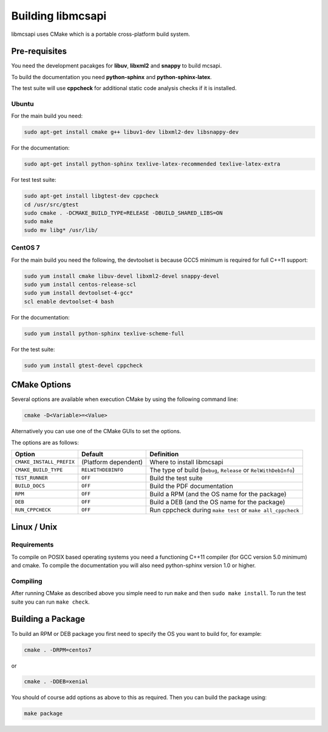 Building libmcsapi
==================

libmcsapi uses CMake which is a portable cross-platform build system.

Pre-requisites
--------------

You need the development pacakges for **libuv**, **libxml2** and **snappy** to build mcsapi.

To build the documentation you need **python-sphinx** and **python-sphinx-latex**.

The test suite will use **cppcheck** for additional static code analysis checks if it is installed.

Ubuntu
^^^^^^

For the main build you need:

.. code-block:: console

   sudo apt-get install cmake g++ libuv1-dev libxml2-dev libsnappy-dev

For the documentation:

.. code-block:: console

   sudo apt-get install python-sphinx texlive-latex-recommended texlive-latex-extra

For test test suite:

.. code-block:: console

   sudo apt-get install libgtest-dev cppcheck
   cd /usr/src/gtest
   sudo cmake . -DCMAKE_BUILD_TYPE=RELEASE -DBUILD_SHARED_LIBS=ON
   sudo make
   sudo mv libg* /usr/lib/

CentOS 7
^^^^^^^^

For the main build you need the following, the devtoolset is because GCC5 minimum is required for full C++11 support:

.. code-block:: console

   sudo yum install cmake libuv-devel libxml2-devel snappy-devel
   sudo yum install centos-release-scl
   sudo yum install devtoolset-4-gcc*
   scl enable devtoolset-4 bash


For the documentation:

.. code-block:: console

   sudo yum install python-sphinx texlive-scheme-full

For the test suite:

.. code-block:: console

   sudo yum install gtest-devel cppcheck

CMake Options
-------------

Several options are available when execution CMake by using the following
command line:

.. code-block:: console

   cmake -D<Variable>=<Value>

Alternatively you can use one of the CMake GUIs to set the options.

The options are as follows:

.. tabularcolumns:: |l|l|p{8cm}|

======================== ==================== =========================================================================================
Option                   Default              Definition
======================== ==================== =========================================================================================
``CMAKE_INSTALL_PREFIX`` (Platform dependent) Where to install libmcsapi
``CMAKE_BUILD_TYPE``     ``RELWITHDEBINFO``   The type of build (``Debug``, ``Release`` or ``RelWithDebInfo``)
``TEST_RUNNER``          ``OFF``              Build the test suite
``BUILD_DOCS``           ``OFF``              Build the PDF documentation
``RPM``                  ``OFF``              Build a RPM (and the OS name for the package)
``DEB``                  ``OFF``              Build a DEB (and the OS name for the package)
``RUN_CPPCHECK``         ``OFF``              Run cppcheck during ``make test`` or ``make all_cppcheck``
======================== ==================== =========================================================================================


Linux / Unix
------------

Requirements
^^^^^^^^^^^^
To compile on POSIX based operating systems you need a functioning C++11 compiler (for GCC version 5.0 minimum) and cmake.  To compile the documentation you will also need python-sphinx version 1.0 or higher.

Compiling
^^^^^^^^^
After running CMake as described above you simple need to run ``make`` and then ``sudo make install``.
To run the test suite you can run ``make check``.

Building a Package
------------------

To build an RPM or DEB package you first need to specify the OS you want to build for, for example:

.. code-block:: console

   cmake . -DRPM=centos7

or

.. code-block:: console

   cmake . -DDEB=xenial

You should of course add options as above to this as required. Then you can build the package using:

.. code-block:: console

   make package
